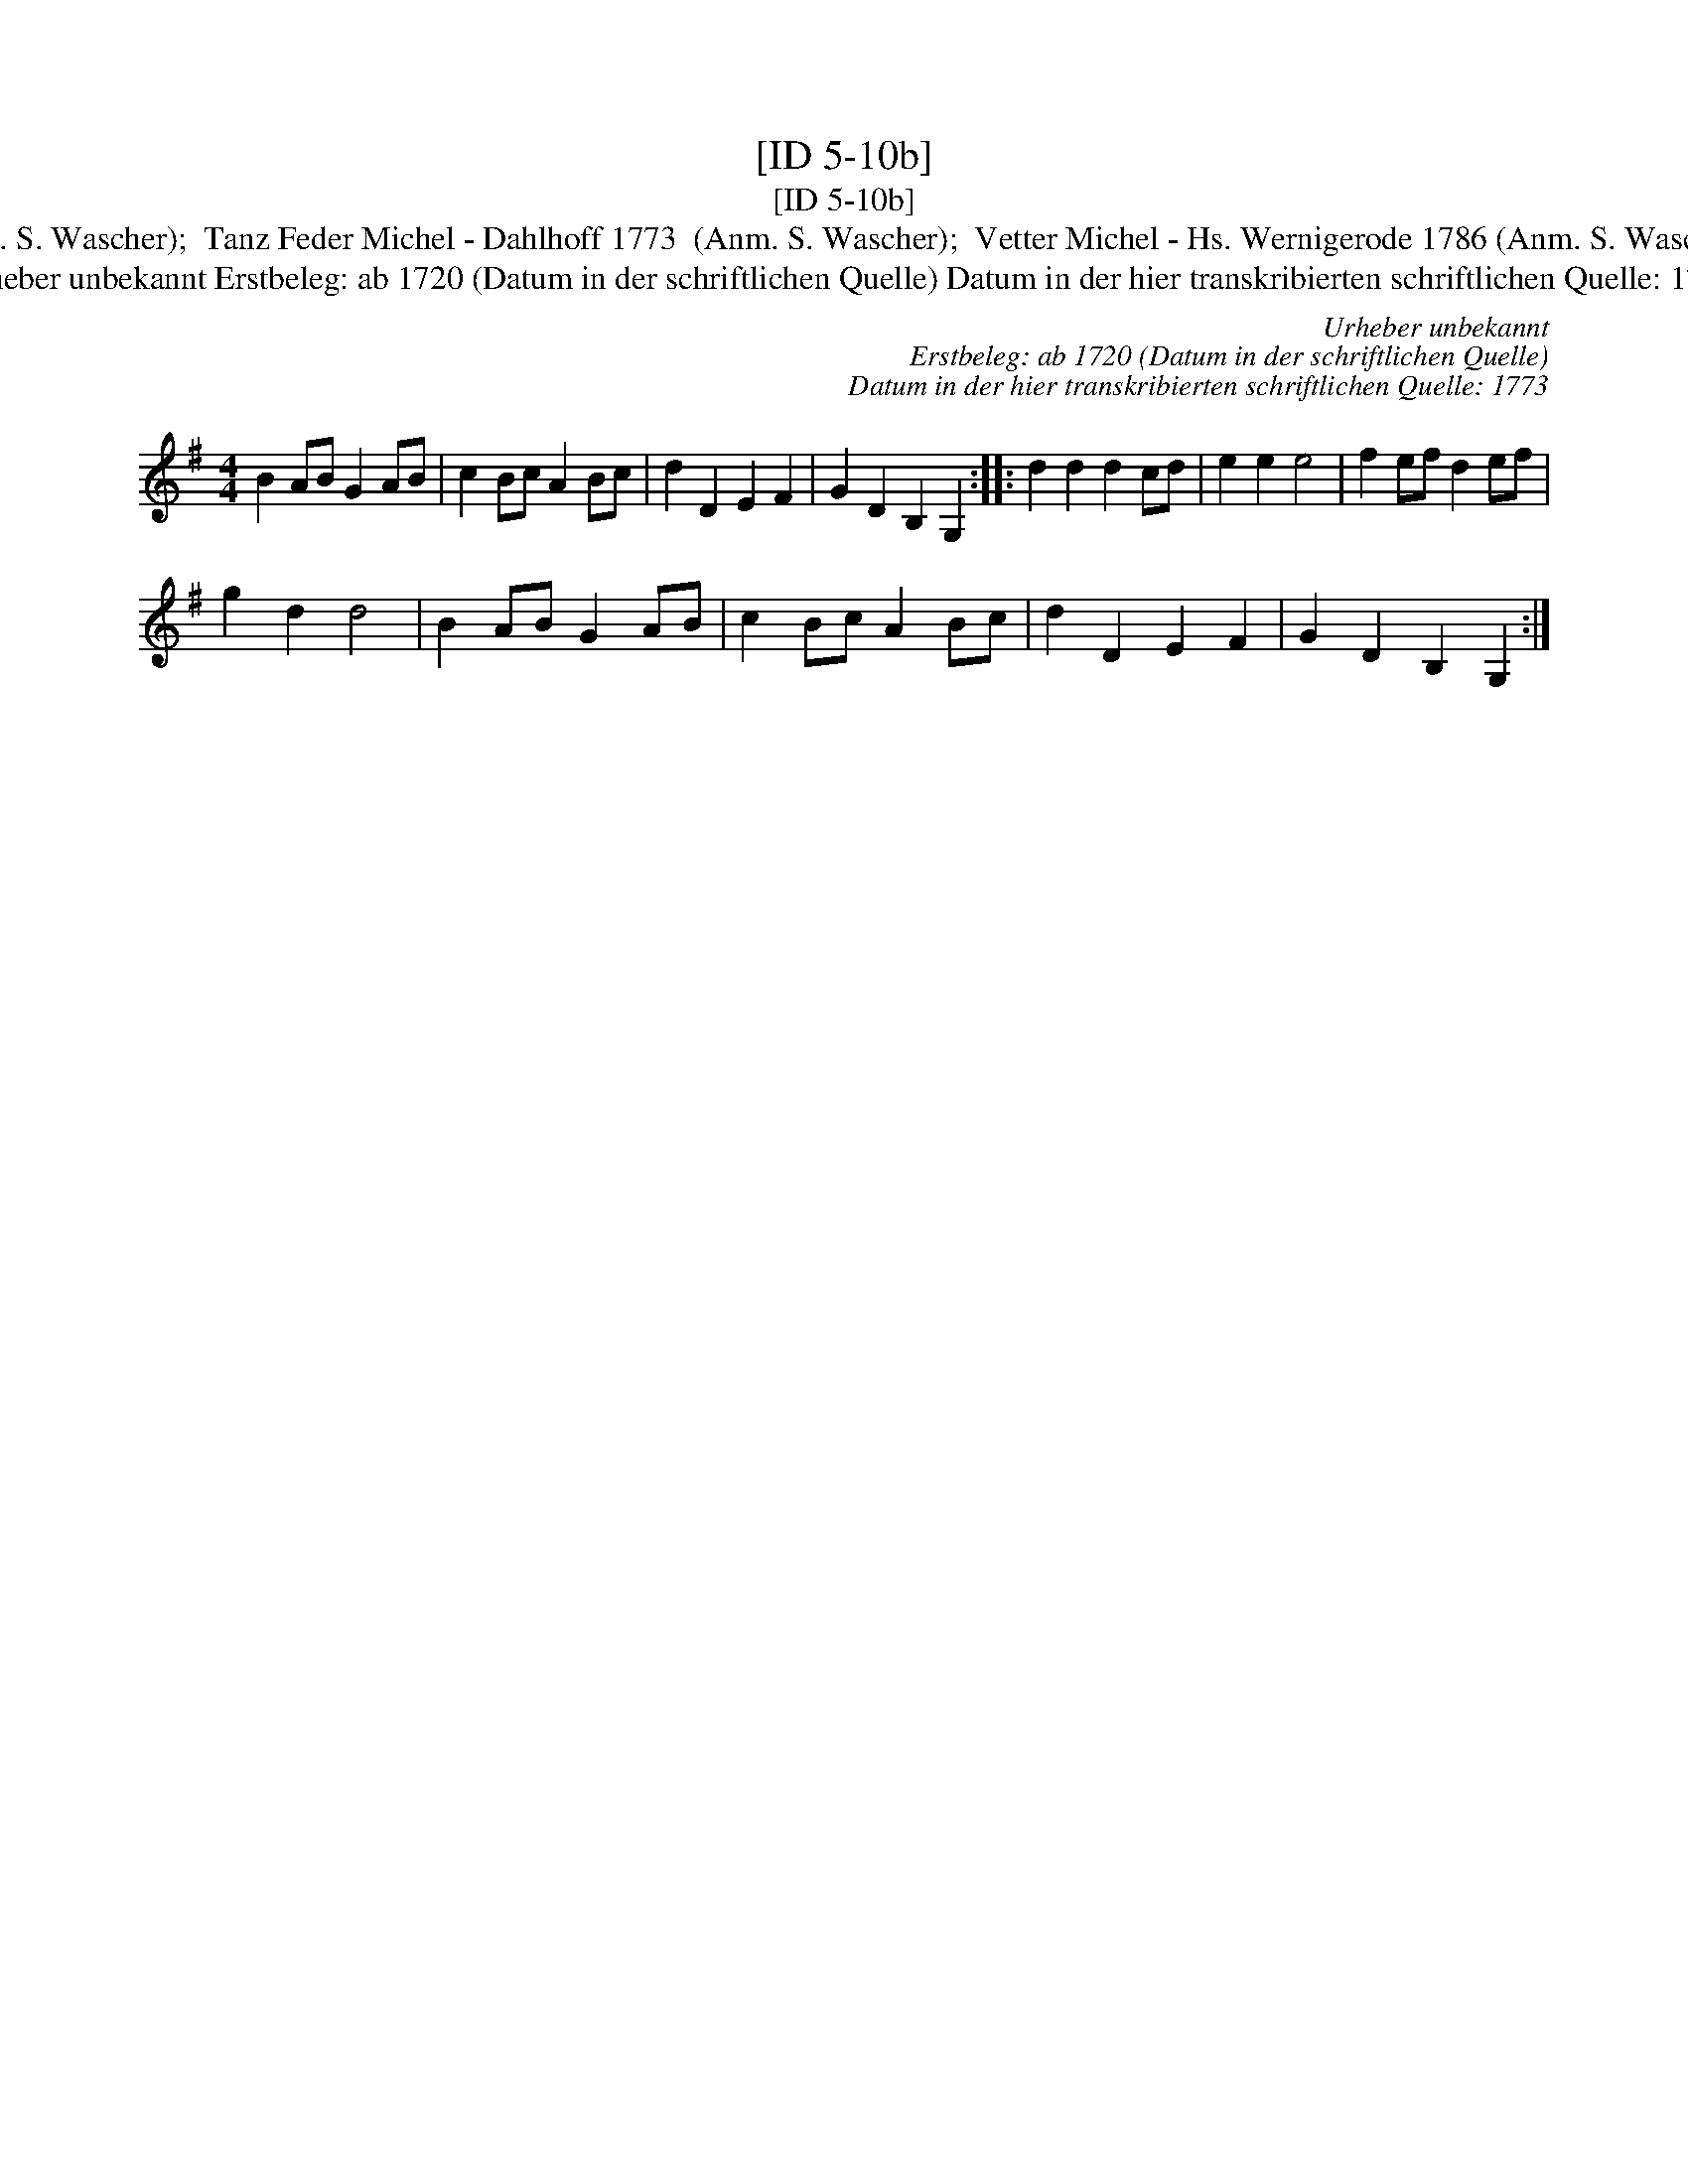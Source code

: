 X:1
T:[ID 5-10b]
T:[ID 5-10b]
T:Bezeichnung standardisiert: Vetter Michel; Broeder Michel; Tanz Feder Michel In anderer Quelle: Broeder Miggel - Hs. Musicq boek, ab 1740 (Anm. S. Wascher);  Tanz Feder Michel - Dahlhoff 1773  (Anm. S. Wascher);  Vetter Michel - Hs. Wernigerode 1786 (Anm. S. Wascher);  Vedder Michel - Das kleine dicke Liederbuch 1989 (Anm. S. Wascher); \"Ahnlich in anderer Quelle: 1. in C - Drey\sser 1720 (Anm. S. Wascher);
T:Urheber unbekannt Erstbeleg: ab 1720 (Datum in der schriftlichen Quelle) Datum in der hier transkribierten schriftlichen Quelle: 1773
C:Urheber unbekannt
C:Erstbeleg: ab 1720 (Datum in der schriftlichen Quelle)
C:Datum in der hier transkribierten schriftlichen Quelle: 1773
L:1/8
M:4/4
K:G
V:1 treble 
V:1
 B2 AB G2 AB | c2 Bc A2 Bc | d2 D2 E2 F2 | G2 D2 B,2 G,2 :: d2 d2 d2 cd | e2 e2 e4 | f2 ef d2 ef | %7
 g2 d2 d4 | B2 AB G2 AB | c2 Bc A2 Bc | d2 D2 E2 F2 | G2 D2 B,2 G,2 :| %12

